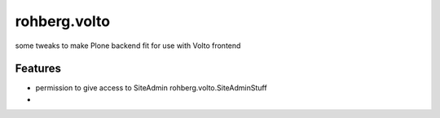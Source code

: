 =============
rohberg.volto
=============

some tweaks to make Plone backend fit for use with Volto frontend

Features
--------

- permission to give access to SiteAdmin rohberg.volto.SiteAdminStuff
- 
